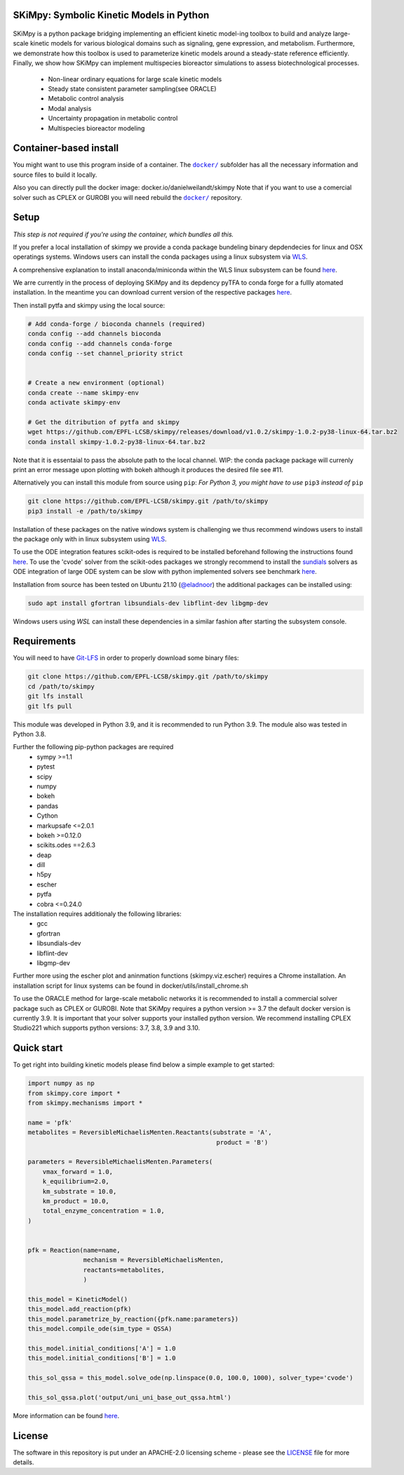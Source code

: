 SKiMpy: Symbolic Kinetic Models in Python
==========================================
 |docs| |Build Status| |Codecov| |Codacy branch grade| |license| 

SKiMpy is a python package bridging implementing an efficient kinetic model-ing toolbox to build and analyze large-scale kinetic models for various biological domains such as signaling, gene expression, and metabolism. Furthermore, we demonstrate how this toolbox is used to parameterize kinetic models around a steady-state reference efficiently. Finally, we show how SKiMpy can implement multispecies bioreactor simulations to assess biotechnological processes.


    - Non-linear ordinary equations for large scale kinetic models
    - Steady state consistent parameter sampling(see ORACLE)
    - Metabolic control analysis
    - Modal analysis
    - Uncertainty propagation in metabolic control
    - Multispecies bioreactor modeling


Container-based install
=====


You might want to use this program inside of a container. The
|docker|_
subfolder has all the necessary information and source files to build it
locally.

Also you can directly pull the docker image: docker.io/danielweilandt/skimpy
Note that if you want to use a comercial solver such as CPLEX or GUROBI you will need rebuild the |docker|_ repository.

.. |docker| replace:: ``docker/``
.. _docker: https://github.com/EPFL-LCSB/skimpy/tree/master/docker


Setup
=====

*This step is not required if you're using the container, which bundles all this.*

If you prefer a local installation of skimpy we provide a conda package bundeling binary depdendecies for linux and OSX operatings systems. 
Windows users can install the conda packages using a linux subsystem via `WLS <https://docs.microsoft.com/en-us/windows/wsl/install>`_.

A comprehensive explanation to install anaconda/miniconda within the WLS linux subsystem can be found `here <https://gist.github.com/kauffmanes/5e74916617f9993bc3479f401dfec7da>`_.


We arre currently in the process of deploying SKiMpy and its depdency pyTFA to conda forge for a fullly atomated installation. 
In the meantime you can download current version of the respective packages `here <https://github.com/EPFL-LCSB/skimpy/releases/tag/v1.0.0>`_.

Then install pytfa and skimpy using the local source:

.. code:: bash
  
  # Add conda-forge / bioconda channels (required)
  conda config --add channels bioconda
  conda config --add channels conda-forge
  conda config --set channel_priority strict


  # Create a new environment (optional)
  conda create --name skimpy-env
  conda activate skimpy-env
  
  # Get the ditribution of pytfa and skimpy 
  wget https://github.com/EPFL-LCSB/skimpy/releases/download/v1.0.2/skimpy-1.0.2-py38-linux-64.tar.bz2 
  conda install skimpy-1.0.2-py38-linux-64.tar.bz2 

Note that it is essentaial to pass the absolute path to the local channel. WIP: the conda package package will currenly print an error message upon plotting with bokeh although  it produces the desired file see #11. 

Alternatively you can install this module from source using ``pip``:
*For Python 3, you might have to use* ``pip3`` *instead of* ``pip``

.. code:: bash

    git clone https://github.com/EPFL-LCSB/skimpy.git /path/to/skimpy
    pip3 install -e /path/to/skimpy


Installation of these packages on the native windows system is challenging we thus recommend windows users to install
the package only with in linux subsystem using `WLS <https://docs.microsoft.com/en-us/windows/wsl/install>`_.
  
To use the ODE integration features scikit-odes is required to be installed beforehand following the instructions found
`here <https://scikits-odes.readthedocs.io/en/stable/installation.html>`_.
To use the 'cvode' solver from the scikit-odes packages we strongly recommend to install the
`sundials <https://computing.llnl.gov/projects/sundials>`_ solvers as ODE integration of large ODE system can be
slow with python implemented solvers see benchmark `here <https://scikits-odes.readthedocs.io/en/stable/solvers.html>`_.

Installation from source has been tested on Ubuntu 21.10  (`@eladnoor <https://github.com/eladnoor/>`_) the additional
packages can be installed using:

.. code:: bash

  sudo apt install gfortran libsundials-dev libflint-dev libgmp-dev


Windows users using *WSL* can install these dependencies in a similar fashion after starting the subsystem console.

Requirements
============

You will need to have `Git-LFS <https://git-lfs.github.com/>`_ in order to properly download some binary files:

.. code:: bash

    git clone https://github.com/EPFL-LCSB/skimpy.git /path/to/skimpy
    cd /path/to/skimpy
    git lfs install
    git lfs pull

This module was developed in Python 3.9, and it is recommended to run Python 3.9.
The module also was tested in Python 3.8.

Further the following pip-python packages are required
    - sympy >=1.1
    - pytest
    - scipy
    - numpy
    - bokeh
    - pandas
    - Cython
    - markupsafe <=2.0.1
    - bokeh >=0.12.0
    - scikits.odes ==2.6.3
    - deap
    - dill
    - h5py
    - escher
    - pytfa
    - cobra <=0.24.0


The installation requires additionaly the following libraries:
  - gcc
  - gfortran
  - libsundials-dev
  - libflint-dev
  - libgmp-dev

Further more using the escher plot and aninmation functions (skimpy.viz.escher) requires a Chrome installation. 
An installation script for linux systems can be found in docker/utils/install_chrome.sh

To use the ORACLE method for large-scale metabolic networks it is recommended to install a commercial
solver package such as CPLEX or GUROBI.
Note that SKiMpy requires a python version >= 3.7 the default docker version is currently 3.9.
It is important that your solver supports your installed python version. We recommend installing CPLEX Studio221 which
supports python versions: 3.7, 3.8, 3.9 and 3.10.


Quick start
===========
To get right into building kinetic models please find below a simple example to get started:

.. code-block:: python

    import numpy as np
    from skimpy.core import *
    from skimpy.mechanisms import *

    name = 'pfk'
    metabolites = ReversibleMichaelisMenten.Reactants(substrate = 'A',
                                                       product = 'B')

    parameters = ReversibleMichaelisMenten.Parameters(
        vmax_forward = 1.0,
        k_equilibrium=2.0,
        km_substrate = 10.0,
        km_product = 10.0,
        total_enzyme_concentration = 1.0,
    )


    pfk = Reaction(name=name,
                   mechanism = ReversibleMichaelisMenten,
                   reactants=metabolites,
                   )

    this_model = KineticModel()
    this_model.add_reaction(pfk)
    this_model.parametrize_by_reaction({pfk.name:parameters})
    this_model.compile_ode(sim_type = QSSA)

    this_model.initial_conditions['A'] = 1.0
    this_model.initial_conditions['B'] = 1.0

    this_sol_qssa = this_model.solve_ode(np.linspace(0.0, 100.0, 1000), solver_type='cvode')

    this_sol_qssa.plot('output/uni_uni_base_out_qssa.html')


More information can be found
`here <http://real-skimpy.readthedocs.io/en/latest/quickstart.html>`__.


   
License
========

The software in this repository is put under an APACHE-2.0 licensing scheme - please see the `LICENSE <https://github.com/EPFL-LCSB/skimpy/blob/master/LICENSE.txt>`_ file for more details.

.. |docs| image:: https://readthedocs.org/projects/real-skimpy/badge/?version=latest
   :target: https://real-skimpy.readthedocs.io/en/latest/?badge=latest
.. |license| image:: http://img.shields.io/badge/license-APACHE2-blue.svg
   :target: https://github.com/EPFL-LCSB/skimpy/blob/master/LICENSE.txt
.. |Build Status| image:: https://travis-ci.org/EPFL-LCSB/skimpy.svg?branch=master
   :target: https://travis-ci.org/EPFL-LCSB/skimpy
.. |Codecov| image:: https://img.shields.io/codecov/c/github/EPFL-LCSB/skimpy.svg
   :target: https://codecov.io/gh/EPFL-LCSB/skimpy
.. |Codacy branch grade| image:: https://img.shields.io/codacy/grade/d56d598a8a3b444e8ea5fb1f7eee6e2a
   :target: https://www.codacy.com/app/realLCSB/skimpy
